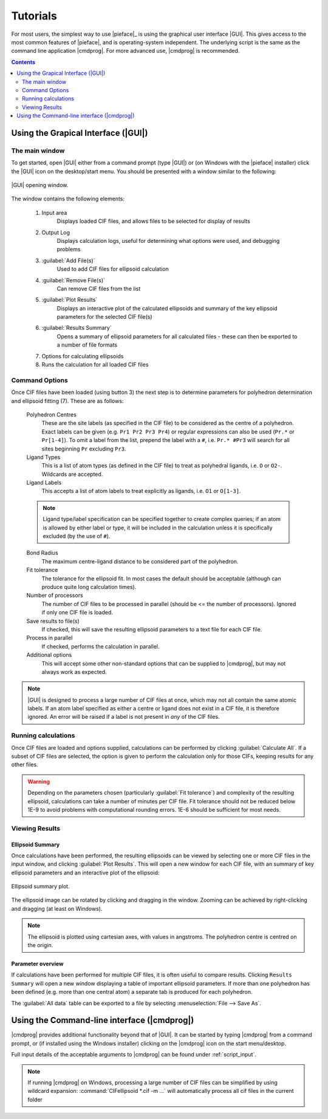 .. _tutorials:

Tutorials
=========

For most users, the simplest way to use |pieface|_ is using the graphical user interface |GUI|. This gives access to the most common features 
of |pieface|, and is operating-system independent. The underlying script is the same as the command line application |cmdprog|. For more advanced
use, |cmdprog| is recommended.

.. contents:: Contents
    :depth: 2
    :local:

Using the Grapical Interface (|GUI|)
------------------------------------

The main window
###############

To get started, open |GUI| either from a command prompt (type |GUI|) or (on Windows with the |pieface| installer) click the |GUI| icon on the desktop/start menu.
You should be presented with a window similar to the following:

.. figure:: images/pieface_gui_labelled.*
    :align: center
    :alt: GUI opening screen
    :figclass: align-center
    :width: 2755
    :height: 2657
    :scale: 20
    
    |GUI| opening window.
    
The window contains the following elements:

    1) Input area
        Displays loaded CIF files, and allows files to be selected for display of results
    2) Output Log
        Displays calculation logs, useful for determining what options were used, and debugging problems
    3) :guilabel:`Add File(s)`
        Used to add CIF files for ellipsoid calculation
    4) :guilabel:`Remove File(s)`
        Can remove CIF files from the list
    5) :guilabel:`Plot Results`
        Displays an interactive plot of the calculated ellipsoids and summary of the key ellipsoid parameters for the selected CIF file(s)
    6) :guilabel:`Results Summary`
        Opens a summary of ellipsoid parameters for all calculated files - these can then be exported to a number of file formats
    7) Options for calculating ellipsoids
    8) Runs the calculation for all loaded CIF files

Command Options
###############
    
Once CIF files have been loaded (using button 3) the next step is to determine parameters for polyhedron determination and ellipsoid fitting (7). These are 
as follows:

    Polyhedron Centres
        These are the site labels (as specified in the CIF file) to be considered as the centre of a polyhedron. Exact labels can be given (e.g. ``Pr1 Pr2 Pr3 Pr4``)
        or regular expressions can also be used (``Pr.*`` or ``Pr[1-4]``). To omit a label from the list, prepend the label with a ``#``, i.e. ``Pr.* #Pr3`` will search 
        for all sites beginning ``Pr`` excluding ``Pr3``.
    
    Ligand Types
        This is a list of atom types (as defined in the CIF file) to treat as polyhedral ligands, i.e. ``O`` or ``O2-``. Wildcards are accepted.
        
    Ligand Labels
        This accepts a list of atom labels to treat explicitly as ligands, i.e. ``O1`` or ``O[1-3]``.
        
    .. note:: Ligand type/label specification can be specified together to create complex queries; if an atom is allowed by either label or type, it will be included 
        in the calculation unless it is specifically excluded (by the use of ``#``).
        
    Bond Radius
        The maximum centre-ligand distance to be considered part of the polyhedron.
        
    Fit tolerance
        The tolerance for the ellipsoid fit. In most cases the default should be acceptable (although can produce quite long calculation times).
        
    Number of processors
        The number of CIF files to be processed in parallel (should be <= the number of processors). Ignored if only one CIF file is loaded.
        
    Save results to file(s)
        If checked, this will save the resulting ellipsoid parameters to a text file for each CIF file.
        
    Process in parallel
        If checked, performs the calculation in parallel.
        
    Additional options
        This will accept some other non-standard options that can be supplied to |cmdprog|, but may not always work as expected.
        

.. note:: |GUI| is designed to process a large number of CIF files at once, which may not all contain the same atomic labels. If an atom label specified as either a 
    centre or ligand does not exist in a CIF file, it is therefore ignored. An error will be raised if a label is not present in *any* of the CIF files.
        
Running calculations
####################

Once CIF files are loaded and options supplied, calculations can be performed by clicking :guilabel:`Calculate All`. If a subset of CIF files are selected, the option is given to perform
the calculation only for those CIFs, keeping results for any other files.

.. warning:: Depending on the parameters chosen (particularly :guilabel:`Fit tolerance`) and complexity of the resulting ellipsoid, calculations can take a number of minutes per CIF file.
    Fit tolerance should not be reduced below 1E-9 to avoid problems with computational rounding errors. 1E-6 should be sufficient for most needs.

Viewing Results
###############

Ellipsoid Summary
^^^^^^^^^^^^^^^^^

Once calculations have been performed, the resulting ellipsoids can be viewed by selecting one or more CIF files in the input window, and clicking :guilabel:`Plot Results`. This will open 
a new window for each CIF file, with an summary of key ellipsoid parameters and an interactive plot of the ellipsoid:

.. figure:: images/pieface_ellipsoidplot.*
    :align: center
    :alt: Ellipsoid Summary
    :figclass: align-center
    :width: 685
    :height: 608
    :scale: 80
    
    Ellipsoid summary plot.

The ellipsoid image can be rotated by clicking and dragging in the window. Zooming can be achieved by right-clicking and dragging (at least on Windows).

.. note:: The ellipsoid is plotted using cartesian axes, with values in angstroms. The polyhedron centre is centred on the origin.

Parameter overview
^^^^^^^^^^^^^^^^^^

If calculations have been performed for multiple CIF files, it is often useful to compare results. Clicking ``Results Summary`` will open a new
window displaying a table of important ellipsoid parameters. If more than one polyhedron has been defined (e.g. more than one central atom) a separate
tab is produced for each polyhedron.

The :guilabel:`All data` table can be exported to a file by selecting :menuselection:`File --> Save As`.



Using the Command-line interface (|cmdprog|)
--------------------------------------------

|cmdprog| provides additional functionality beyond that of |GUI|. It can be started by typing |cmdprog| from a command prompt, or (if installed using the Windows installer) clicking on the |cmdprog|
icon on the start menu/desktop.

Full input details of the acceptable arguments to |cmdprog| can be found under :ref:`script_input`.

.. note:: If running |cmdprog| on Windows, processing a large number of CIF files can be simplified by using wildcard expansion: :command:`CIFellipsoid *.cif -m ...` will automatically
    process all cif files in the current folder
